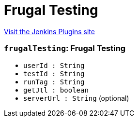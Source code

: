 = Frugal Testing
:page-layout: pipelinesteps

:notitle:
:description:
:author:
:email: jenkinsci-users@googlegroups.com
:sectanchors:
:toc: left
:compat-mode!:


++++
<a href="https://plugins.jenkins.io/frugal-testing">Visit the Jenkins Plugins site</a>
++++


=== `frugalTesting`: Frugal Testing
++++
<ul><li><code>userId : String</code>
</li>
<li><code>testId : String</code>
</li>
<li><code>runTag : String</code>
</li>
<li><code>getJtl : boolean</code>
</li>
<li><code>serverUrl : String</code> (optional)
</li>
</ul>


++++
